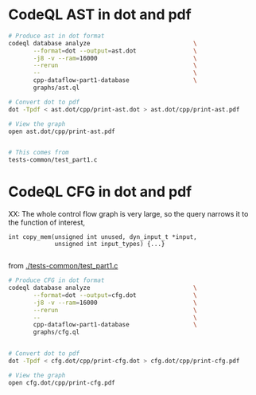 * CodeQL AST in dot and pdf
  #+BEGIN_SRC sh 
    # Produce ast in dot format
    codeql database analyze                             \
           --format=dot --output=ast.dot                \
           -j8 -v --ram=16000                           \
           --rerun                                      \
           --                                           \
           cpp-dataflow-part1-database                  \
           graphs/ast.ql                            

    # Convert dot to pdf
    dot -Tpdf < ast.dot/cpp/print-ast.dot > ast.dot/cpp/print-ast.pdf

    # View the graph
    open ast.dot/cpp/print-ast.pdf


    # This comes from
    tests-common/test_part1.c
  #+END_SRC

* CodeQL CFG in dot and pdf
  XX: The whole control flow graph is very large, so the query narrows it to the
  function of interest,
  #+BEGIN_SRC c++
    int copy_mem(unsigned int unused, dyn_input_t *input,
                 unsigned int input_types) {...}

  #+END_SRC
  from [[./tests-common/test_part1.c]]

  #+BEGIN_SRC sh 
    # Produce CFG in dot format
    codeql database analyze                             \
           --format=dot --output=cfg.dot                \
           -j8 -v --ram=16000                           \
           --rerun                                      \
           --                                           \
           cpp-dataflow-part1-database                  \
           graphs/cfg.ql                            


    # Convert dot to pdf
    dot -Tpdf < cfg.dot/cpp/print-cfg.dot > cfg.dot/cpp/print-cfg.pdf

    # View the graph
    open cfg.dot/cpp/print-cfg.pdf
  #+END_SRC

